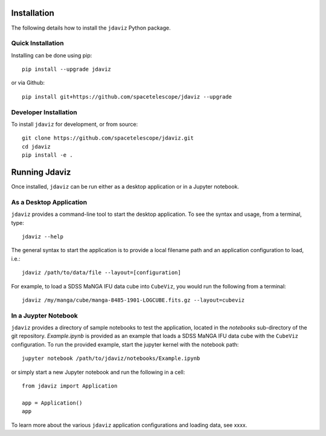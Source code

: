 Installation
============

The following details how to install the ``jdaviz`` Python package.

Quick Installation
------------------

Installing can be done using pip::

    pip install --upgrade jdaviz

or via Github::

   pip install git+https://github.com/spacetelescope/jdaviz --upgrade

Developer Installation
----------------------

To install ``jdaviz`` for development, or from source::

   git clone https://github.com/spacetelescope/jdaviz.git
   cd jdaviz
   pip install -e .


Running Jdaviz
==============

Once installed, ``jdaviz`` can be run either as a desktop application or in a Jupyter notebook.

As a Desktop Application
------------------------

``jdaviz`` provides a command-line tool to start the desktop application.  To see the syntax and usage,
from a terminal, type::

    jdaviz --help

The general syntax to start the application is to provide a local filename path and an application configuration
to load, i.e.::

    jdaviz /path/to/data/file --layout=[configuration]

For example, to load a SDSS MaNGA IFU data cube into ``CubeViz``, you would run the following from a terminal::

    jdaviz /my/manga/cube/manga-8485-1901-LOGCUBE.fits.gz --layout=cubeviz

In a Juypter Notebook
---------------------

``jdaviz`` provides a directory of sample notebooks to test the application, located in the `notebooks` sub-directory
of the git repository.  `Example.ipynb` is provided as an example that loads a SDSS MaNGA IFU data cube with the
``CubeViz`` configuration.  To run the provided example, start the jupyter kernel with the notebook path::

    jupyter notebook /path/to/jdaviz/notebooks/Example.ipynb

or simply start a new Jupyter notebook and run the following in a cell::

    from jdaviz import Application

    app = Application()
    app

To learn more about the various ``jdaviz`` application configurations and loading data, see xxxx.